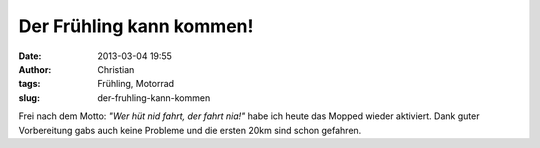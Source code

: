 Der Frühling kann kommen!
#########################
:date: 2013-03-04 19:55
:author: Christian
:tags: Frühling, Motorrad
:slug: der-fruhling-kann-kommen

Frei nach dem Motto: *"Wer hüt nid fahrt, der fahrt nia!"* habe ich
heute das Mopped wieder aktiviert. Dank guter Vorbereitung gabs auch
keine Probleme und die ersten 20km sind schon gefahren.
